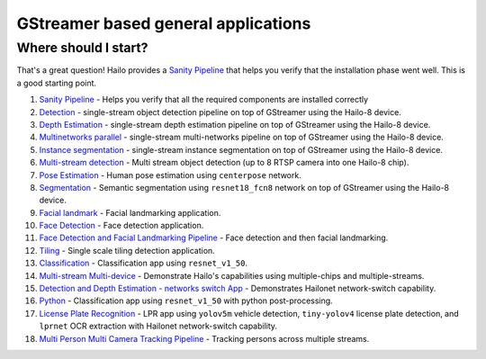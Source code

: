 
GStreamer based general applications
================================

Where should I start?
---------------------

That's a great question! Hailo provides a `Sanity Pipeline <sanity_pipeline/README.rst>`_ that helps you verify that the installation phase went well. This is a good starting point.


#. `Sanity Pipeline <sanity_pipeline/README.rst>`_ - Helps you verify that all the required components are installed correctly
#. `Detection <detection/README.rst>`_ - single-stream object detection pipeline on top of GStreamer using the Hailo-8 device.
#. `Depth Estimation <depth_estimation/README.rst>`_ - single-stream depth estimation pipeline on top of GStreamer using the Hailo-8 device.
#. `Multinetworks parallel <multinetworks_parallel/README.rst>`_ - single-stream multi-networks pipeline on top of GStreamer using the Hailo-8 device.
#. `Instance segmentation <instance_segmentation/README.rst>`_ - single-stream instance segmentation on top of GStreamer using the Hailo-8 device.
#. `Multi-stream detection <multistream_detection/README.rst>`_ - Multi stream object detection (up to 8 RTSP camera into one Hailo-8 chip).
#. `Pose Estimation <pose_estimation/../README.rst>`_ - Human pose estimation using ``centerpose`` network.
#. `Segmentation <segmentation/README.rst>`_ - Semantic segmentation using ``resnet18_fcn8`` network on top of GStreamer using the Hailo-8 device.
#. `Facial landmark <facial_landmarks/README.rst>`_ - Facial landmarking application.
#. `Face Detection <face_detection/README.rst>`_ - Face detection application.
#. `Face Detection and Facial Landmarking Pipeline <cascading_networks/README.rst>`_ - Face detection and then facial landmarking.
#. `Tiling <tiling/README.rst>`_ - Single scale tiling detection application.
#. `Classification <classification/README.rst>`_ - Classification app using ``resnet_v1_50``.
#. `Multi-stream Multi-device <multistream_multidevice/README.rst>`_ - Demonstrate Hailo's capabilities using multiple-chips and multiple-streams.
#. `Detection and Depth Estimation - networks switch App <network_switch/README.rst>`_ - Demonstrates Hailonet network-switch capability.
#. `Python <python/README.rst>`_ - Classification app using ``resnet_v1_50`` with python post-processing.
#. `License Plate Recognition <license_plate_recognition/README.rst>`_ - LPR app using ``yolov5m`` vehicle detection, ``tiny-yolov4`` license plate detection, and ``lprnet`` OCR extraction with Hailonet network-switch capability.
#. `Multi Person Multi Camera Tracking Pipeline <multi_person_multi_camera_tracking/README.rst>`_ - Tracking persons across multiple streams.
